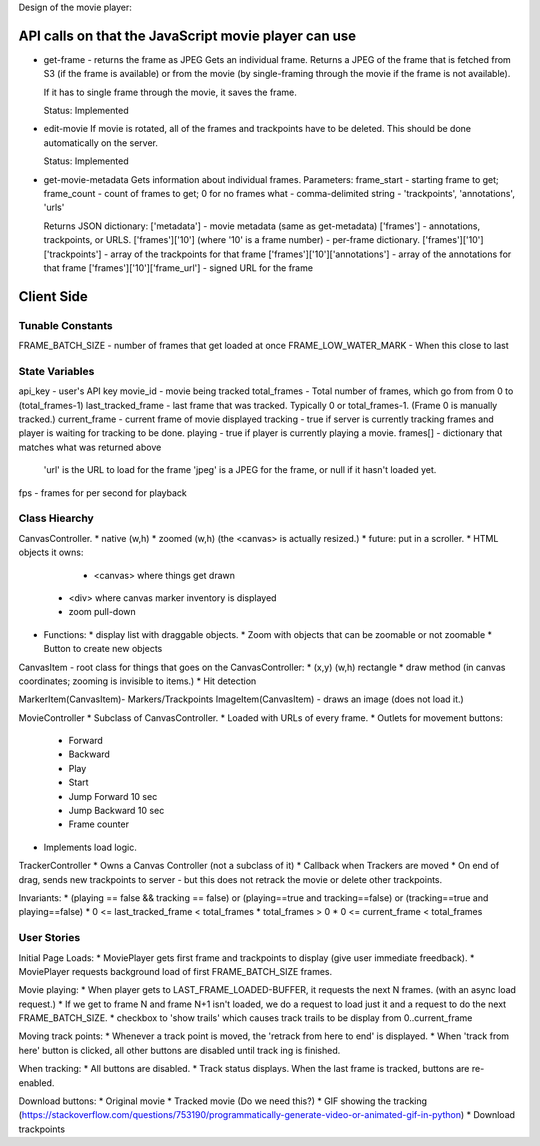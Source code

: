 Design of the movie player:

API calls on that the JavaScript movie player can use
=====================================================
- get-frame - returns the frame as JPEG
  Gets an individual frame. Returns a JPEG of the frame that is
  fetched from S3 (if the frame is available) or from the movie (by
  single-framing through the movie if the frame is not available).

  If it has to single frame through the movie, it saves the frame.

  Status: Implemented

- edit-movie
  If movie is rotated, all of the frames and trackpoints have to be
  deleted. This should be done automatically on the server.

  Status: Implemented

- get-movie-metadata
  Gets information about individual frames. Parameters:
  frame_start - starting frame to get;
  frame_count - count of frames to get; 0 for no frames
  what - comma-delimited string - 'trackpoints', 'annotations', 'urls'

  Returns JSON dictionary:
  ['metadata'] - movie metadata (same as get-metadata)
  ['frames'] - annotations, trackpoints, or URLS.
  ['frames']['10']      (where '10' is a frame number) - per-frame dictionary.
  ['frames']['10']['trackpoints'] - array of the trackpoints for that frame
  ['frames']['10']['annotations'] - array of the annotations for that frame
  ['frames']['10']['frame_url'] - signed URL for the frame

Client Side
===========

Tunable Constants
-----------------
FRAME_BATCH_SIZE - number of frames that get loaded at once
FRAME_LOW_WATER_MARK - When this close to last

State Variables
----------------
api_key - user's API key
movie_id - movie being tracked
total_frames - Total number of frames, which go from from 0 to (total_frames-1)
last_tracked_frame - last frame that was tracked. Typically 0 or total_frames-1. (Frame 0 is manually tracked.)
current_frame  - current frame of movie displayed
tracking - true if server is currently tracking frames and player is waiting for tracking to be done.
playing - true if player is currently playing a movie.
frames[] - dictionary that matches what was returned above
  'url' is the URL to load for the frame
  'jpeg' is a JPEG for the frame, or null if it hasn't loaded yet.
fps - frames for per second for playback

Class Hiearchy
--------------
CanvasController.
* native (w,h)
* zoomed (w,h) (the <canvas> is actually resized.)
* future: put in a scroller.
* HTML objects it owns:
  - <canvas> where things get drawn
 * <div> where canvas marker inventory is displayed
 * zoom pull-down
* Functions:
  * display list with draggable objects.
  * Zoom with objects that can be zoomable or not zoomable
  * Button to create new objects

CanvasItem - root class for things that goes on the CanvasController:
* (x,y) (w,h) rectangle
* draw method (in canvas coordinates; zooming is invisible to items.)
* Hit detection

MarkerItem(CanvasItem)- Markers/Trackpoints
ImageItem(CanvasItem) - draws an image (does not load it.)

MovieController
* Subclass of CanvasController.
* Loaded with URLs of every frame.
* Outlets for movement buttons:
  - Forward
  - Backward
  - Play
  - Start
  - Jump Forward 10 sec
  - Jump Backward 10 sec
  - Frame counter
* Implements load logic.


TrackerController
* Owns a Canvas Controller (not a subclass of it)
* Callback when Trackers are moved
* On end of drag, sends new trackpoints to server - but this does not retrack the movie or delete other trackpoints.

Invariants:
* (playing == false && tracking == false) or (playing==true and tracking==false) or (tracking==true and playing==false)
* 0 <= last_tracked_frame < total_frames
* total_frames > 0
* 0 <= current_frame < total_frames

User Stories
------------
Initial Page Loads:
* MoviePlayer gets first frame and trackpoints to display (give user immediate freedback).
* MoviePlayer requests background load of first FRAME_BATCH_SIZE frames.

Movie playing:
* When player gets to LAST_FRAME_LOADED-BUFFER, it requests the next N frames. (with an async load request.)
* If we get to frame N and frame N+1 isn't loaded, we do a request to load just it and a request to do the next FRAME_BATCH_SIZE.
* checkbox to 'show trails' which causes track trails to be display from 0..current_frame


Moving track points:
* Whenever a track point is moved, the 'retrack from here to end' is displayed.
* When 'track from here' button is clicked, all other buttons are disabled until track  ing is finished.


When tracking:
* All buttons are disabled.
* Track status displays. When the last frame is tracked, buttons are re-enabled.

Download buttons:
* Original movie
* Tracked movie (Do we need this?)
* GIF showing the tracking (https://stackoverflow.com/questions/753190/programmatically-generate-video-or-animated-gif-in-python)
* Download trackpoints

